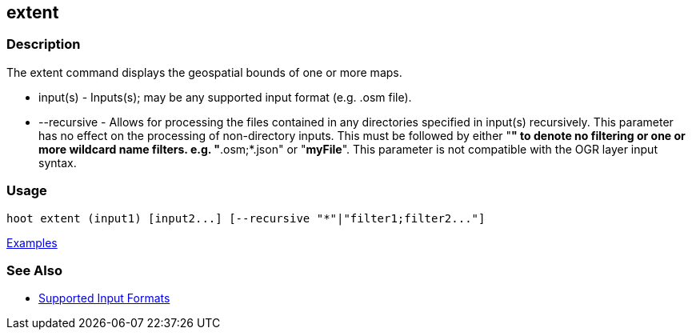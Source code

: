 [[extent]]
== extent

=== Description

The +extent+ command displays the geospatial bounds of one or more maps.

* +input(s)+    - Inputs(s); may be any supported input format (e.g. .osm file).
* +--recursive+ - Allows for processing the files contained in any directories specified in +input(s)+ recursively. 
                  This parameter has no effect on the processing of non-directory inputs. This must be followed by either 
                  "*" to denote no filtering or one or more wildcard name filters. e.g. "*.osm;*.json" or "*myFile*". 
                  This parameter is not compatible with the OGR layer input syntax.

=== Usage

--------------------------------------
hoot extent (input1) [input2...] [--recursive "*"|"filter1;filter2..."]
--------------------------------------

https://github.com/ngageoint/hootenanny/blob/master/docs/user/CommandLineExamples.asciidoc#display-the-geospatial-extent-of-a-map[Examples]

=== See Also

* https://github.com/ngageoint/hootenanny/blob/master/docs/user/SupportedDataFormats.asciidoc#applying-changes-1[Supported Input Formats]
